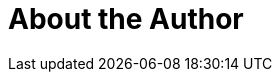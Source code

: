 = About the Author
:page-layout: author
:page-author_name: Dominic Gunn
:page-github: dominicgunn
:page-authoravatar: ../../images/images/avatars/no_image.svg

